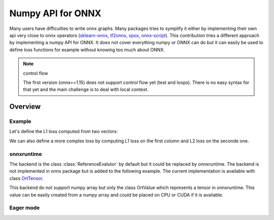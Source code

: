 .. _l-numpy-api-onnx:

==================
Numpy API for ONNX
==================

Many users have difficulties to write onnx graphs.
Many packages tries to symplify it either by implementing
their own api very close to onnx operators
(`sklearn-onnx <http://onnx.ai/sklearn-onnx/>`_,
`tf2onnx <https://github.com/onnx/tensorflow-onnx>`_,
`spox <https://spox.readthedocs.io/en/latest/>`_,
`onnx-script <https://github.com/microsoft/onnx-script>`_).
This contribution tries a different approach by implementing
a numpy API for ONNX. It does not cover everything numpy
or ONNX can do but it can easily be used to define
loss functions for example without knowing too much about ONNX.

.. note:: control flow

    The first version (onnx==1.15) does not support control flow yet (test and loops).
    There is no easy syntax for that yet and the main challenge is to deal with local context.

Overview
========

Example
+++++++

Let's define the L1 loss computed from two vectors:

.. runpython::
    :showcode:

    import numpy as np
    from onnx_array_api.npx import jit_onnx
    from onnx_array_api.npx import absolute

    # The function looks like a numpy function.
    def l1_loss(x, y):
        return absolute(x - y).sum()

    # The function needs to be converted into ONNX with function jit_onnx.
    # jitted_l1_loss is a wrapper. It intercepts all calls to l1_loss.
    # When it happens, it checks the input types and creates the
    # corresponding ONNX graph.
    jitted_l1_loss = jit_onnx(l1_loss)

    x = np.array([[0.1, 0.2], [0.3, 0.4]], dtype=np.float32)
    y = np.array([[0.11, 0.22], [0.33, 0.44]], dtype=np.float32)

    # First execution and conversion to ONNX.
    # The wrapper caches the created onnx graph.
    # It reuses it if the input types and the number of dimension are the same.
    # It creates a new one otherwise and keep the old one.
    res = jitted_l1_loss(x, y)
    print(res)

    # The ONNX graph can be accessed the following way.
    print(jitted_l1_loss.get_onnx())


We can also define a more complex loss by computing L1 loss on
the first column and L2 loss on the seconde one.

.. runpython::
    :showcode:

    import numpy as np
    from onnx_array_api.npx import jit_onnx
    from onnx_array_api.npx import absolute

    def l1_loss(x, y):
        return absolute(x - y).sum()

    def l2_loss(x, y):
        return ((x - y) ** 2).sum()

    def myloss(x, y):
        return l1_loss(x[:, 0], y[:, 0]) + l2_loss(x[:, 1], y[:, 1])

    jitted_myloss = jit_onnx(myloss)

    x = np.array([[0.1, 0.2], [0.3, 0.4]], dtype=np.float32)
    y = np.array([[0.11, 0.22], [0.33, 0.44]], dtype=np.float32)

    res = jitted_myloss(x, y)
    print(res)

onnxruntime
+++++++++++

The backend is the class :class:`ReferenceEvalutor` by default but it could
be replaced by onnxruntime. The backend is not implemented in onnx package
but is added to the following example. The current implementation
is available with class `OrtTensor
<https://github.com/onnx/onnx/tree/main/onnx/test/npx_test.py#L100>`_.

.. runpython::
    :showcode:

    from typing import Any, Callable, List, Optional, Tuple, Union

    import numpy as np
    from onnxruntime import InferenceSession, RunOptions, get_available_providers
    from onnxruntime.capi._pybind_state import OrtDevice as C_OrtDevice
    from onnxruntime.capi._pybind_state import OrtMemType
    from onnxruntime.capi._pybind_state import (
        OrtValue as C_OrtValue,
    )
    from onnxruntime.capi.onnxruntime_pybind11_state import InvalidArgument

    from onnx import ModelProto, TensorProto
    from onnx.defs import onnx_opset_version
    from onnx_array_api.npx.npx_tensors import EagerTensor, JitTensor
    from onnx_array_api.npx.npx_types import TensorType

    import numpy as np
    from onnx_array_api.npx import jit_onnx
    from onnx_array_api.npx import absolute


    def l1_loss(x, y):
        return absolute(x - y).sum()

    def l2_loss(x, y):
        return ((x - y) ** 2).sum()

    def myloss(x, y):
        l1 = l1_loss(x[:, 0], y[:, 0])
        l2 = l2_loss(x[:, 1], y[:, 1])
        return l1 + l2 

    ort_myloss = jit_onnx(myloss, BackendOrtTensor, target_opsets={"": 17}, ir_version=8)

    x = np.array([[0.1, 0.2], [0.3, 0.4]], dtype=np.float32)
    y = np.array([[0.11, 0.22], [0.33, 0.44]], dtype=np.float32)

    xort = OrtTensor.from_array(x)
    yort = OrtTensor.from_array(y)

    res = ort_myloss(xort, yort)
    print(res.numpy())

This backend do not support numpy array but only the 
class OrtValue which represents a tensor in onnxruntime.
This value can be easily created from a numpy array and could
be placed on CPU or CUDA if it is available.

Eager mode
++++++++++

.. runpython::
    :showcode:

    import numpy as np
    from onnx_array_api.npx import eager_onnx
    from onnx_array_api.npx import absolute

    def l1_loss(x, y):
        err = absolute(x - y).sum()
        # err is a type inheriting from :class:`EagerTensor`.
        # It needs to be converted to numpy first before any display.
        print(f"l1_loss={err.numpy()}")
        return err

    def l2_loss(x, y):
        err = ((x - y) ** 2).sum()
        print(f"l2_loss={err.numpy()}")
        return err

    def myloss(x, y):
        return l1_loss(x[:, 0], y[:, 0]) + l2_loss(x[:, 1], y[:, 1])

    # Eager mode is enabled by function :func:`eager_onnx`.
    # It intercepts all calls to `my_loss`. On the first call,
    # it replaces a numpy array by a tensor corresponding to the
    # selected runtime, here numpy as well through :class:`EagerNumpyTensor`.
    eager_myloss = eager_onnx(myloss)

    x = np.array([[0.1, 0.2], [0.3, 0.4]], dtype=np.float32)
    y = np.array([[0.11, 0.22], [0.33, 0.44]], dtype=np.float32)

    # First execution and conversion to ONNX.
    # The wrapper caches many Onnx graphs corresponding to
    # simple opeator, (+, -, /, *, ..), reduce functions,
    # any other function from the API.
    # It reuses it if the input types and the number of dimension are the same.
    # It creates a new one otherwise and keep the old ones.
    res = eager_myloss(x, y)
    print(res)

